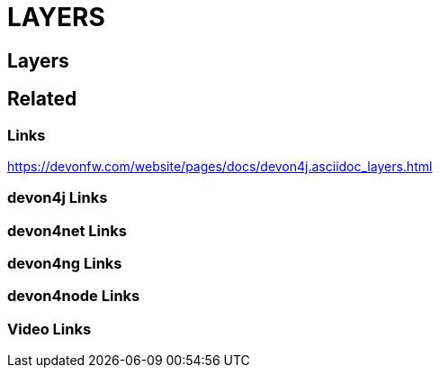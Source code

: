 = LAYERS

[.directory]
== Layers

[.links-to-files]
== Related

[.common-links]
=== Links

https://devonfw.com/website/pages/docs/devon4j.asciidoc_layers.html

[.devon4j-links]
=== devon4j Links

[.devon4net-links]
=== devon4net Links

[.devon4ng-links]
=== devon4ng Links

[.devon4node-links]
=== devon4node Links

[.videos-links]
=== Video Links

